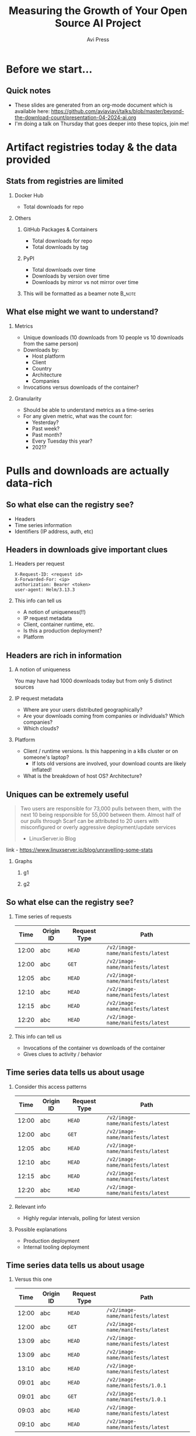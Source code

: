 #+TITLE: Measuring the Growth of Your Open Source AI Project
#+AUTHOR: Avi Press
#+EMAIL:  avi@scarf.sh
#+OPTIONS: H:2 toc:t num:t
#+LATEX_CLASS: beamer
#+startup: beamer
#+LATEX_CLASS_OPTIONS: [presentation]
#+BEAMER_THEME: Madrid
#+COLUMNS: %45ITEM %10BEAMER_ENV(Env) %10BEAMER_ACT(Act) %4BEAMER_COL(Col)
#+LATEX_HEADER: \RequirePackage{fancyvrb}
#+LATEX_HEADER: \DefineVerbatimEnvironment{verbatim}{Verbatim}{fontsize=\fontsize{4}{4}}
#+latex_header: \AtBeginSection[]{\begin{frame}<beamer>\frametitle{Outline}\tableofcontents[currentsection]\end{frame}}
#+REVEAL_ROOT: https://cdn.jsdelivr.net/npm/reveal.js@3.8.0

* Before we start...
** Quick notes
  - These slides are generated from an org-mode document which is available here: https://github.com/aviaviavi/talks/blob/master/beyond-the-download-count/presentation-04-2024-ai.org
  - I'm doing a talk on Thursday that goes deeper into these topics, join me!
* Artifact registries today & the data provided
** Stats from registries are limited
*** Docker Hub
    :PROPERTIES:
    :BEAMER_COL: 0.4
    :BEAMER_ENV: block
    :END:
    - Total downloads for repo
*** Others
     :PROPERTIES:
     :BEAMER_COL: 0.4
     :BEAMER_ACT: <2->
     :BEAMER_ENV: block
     :END:
**** GitHub Packages & Containers
     :PROPERTIES:
     :BEAMER_ENV: block
     :END:
     - Total downloads for repo
     - Total downloads by tag
**** PyPI
     :PROPERTIES:
     :BEAMER_ENV: block
     :END:
     - Total downloads over time
     - Downloads by version over time
     - Downloads by mirror vs not mirror over time
**** This will be formatted as a beamer note                            :B_note:
     :PROPERTIES:
     :BEAMER_env: note
     :END:
** What else might we want to understand?
*** Metrics
    :PROPERTIES:
    :BEAMER_COL: 0.4
     :BEAMER_ENV: block
    :END:
    - Unique downloads (10 downloads from 10 people vs 10 downloads from the same person)
    - Downloads by:
      - Host platform
      - Client
      - Country
      - Architecture
      - Companies
    - Invocations versus downloads of the container?
*** Granularity
    :PROPERTIES:
    :BEAMER_COL: 0.4
     :BEAMER_ENV: block
    :END:
    - Should be able to understand metrics as a time-series
    - For any given metric, what was the count for:
      - Yesterday?
      - Past week?
      - Past month?
      - Every Tuesday this year?
      - 2021?

* Pulls and downloads are actually data-rich
** So what else can the registry see?
   - Headers
   - Time series information
   - Identifiers (IP address, auth, etc)
** Headers in downloads give important clues
*** Headers per request
    :PROPERTIES:
    :BEAMER_ENV: block
    :END:
  #+latex: {\footnotesize
  #+BEGIN_SRC text
  X-Request-ID: <request id>
  X-Forwarded-For: <ip>
  authorization: Bearer <token>
  user-agent: Helm/3.13.3
  #+END_SRC
  #+latex: }
*** This info can tell us
    :PROPERTIES:
     :BEAMER_ACT: <2->
    :END:
    - A notion of uniqueness(!!)
    - IP request metadata
    - Client, container runtime, etc.
    - Is this a production deployment?
    - Platform
** Headers are rich in information
*** A notion of uniqueness
    You may have had 1000 downloads today but from only 5 distinct sources
*** IP request metadata
    - Where are your users distributed geographically?
    - Are your downloads coming from companies or individuals? Which companies?
    - Which clouds?
*** Platform
    - Client / runtime versions. Is this happening in a k8s cluster or on someone's laptop?
      - If lots old versions are involved, your download counts are likely inflated!
    - What is the breakdown of host OS? Architecture?
** Uniques can be extremely useful
   #+begin_quote
   Two users are responsible for 73,000 pulls between them, with the next 10 being responsible for 55,000 between them. Almost half of our pulls through Scarf can be attributed to 20 users with misconfigured or overly aggressive deployment/update services

   - LinuxServer.io Blog
   #+end_quote
   
   link - https://www.linuxserver.io/blog/unravelling-some-stats

*** Graphs
    :PROPERTIES:
    :BEAMER_ENV: ignoreheading
    :END:
**** g1
    :PROPERTIES:
    :BEAMER_COL: 0.4
    :END:
     [[./linux-server-1.png]]
**** g2
    :PROPERTIES:
    :BEAMER_COL: 0.4
    :END:
     [[./linux-server-2.png]]
   
** So what else can the registry see?

*** Time series of requests

  #+latex: {\footnotesize
   |  Time | Origin ID | Request Type | Path                              |
   |-------+-----------+--------------+-----------------------------------|
   | 12:00 | abc       | ~HEAD~       | ~/v2/image-name/manifests/latest~ |
   | 12:00 | abc       | ~GET~        | ~/v2/image-name/manifests/latest~ |
   | 12:05 | abc       | ~HEAD~       | ~/v2/image-name/manifests/latest~ |
   | 12:10 | abc       | ~HEAD~       | ~/v2/image-name/manifests/latest~ |
   | 12:15 | abc       | ~HEAD~       | ~/v2/image-name/manifests/latest~ |
   | 12:20 | abc       | ~HEAD~       | ~/v2/image-name/manifests/latest~ |
  #+latex: }
   
*** This info can tell us
    
    - Invocations of the container vs downloads of the container
    - Gives clues to activity / behavior

** Time series data tells us about usage
*** Consider this access patterns
    :PROPERTIES:
    :END:
  #+latex: {\footnotesize
  |  Time | Origin ID | Request Type | Path                              |
  |-------+-----------+--------------+-----------------------------------|
  | 12:00 | abc       | ~HEAD~       | ~/v2/image-name/manifests/latest~ |
  | 12:00 | abc       | ~GET~        | ~/v2/image-name/manifests/latest~ |
  | 12:05 | abc       | ~HEAD~       | ~/v2/image-name/manifests/latest~ |
  | 12:10 | abc       | ~HEAD~       | ~/v2/image-name/manifests/latest~ |
  | 12:15 | abc       | ~HEAD~       | ~/v2/image-name/manifests/latest~ |
  | 12:20 | abc       | ~HEAD~       | ~/v2/image-name/manifests/latest~ |
 #+latex: }
*** Relevant info
    :PROPERTIES:
    :BEAMER_COL: 0.4
    :BEAMER_ACT: <2->
    :BEAMER_ENV: block
    :END:
   - Highly regular intervals, polling for latest version
*** Possible explanations
    :PROPERTIES:
    :BEAMER_COL: 0.4
    :BEAMER_ACT: <2->
    :BEAMER_ENV: block
    :END:
   - Production deployment
   - Internal tooling deployment

** Time series data tells us about usage
*** Versus this one
    
  #+latex: {\footnotesize
    |  Time | Origin ID | Request Type | Path                              |
    |-------+-----------+--------------+-----------------------------------|
    | 12:00 | abc       | ~HEAD~       | ~/v2/image-name/manifests/latest~ |
    | 12:00 | abc       | ~GET~        | ~/v2/image-name/manifests/latest~ |
    | 13:09 | abc       | ~HEAD~       | ~/v2/image-name/manifests/latest~ |
    | 13:09 | abc       | ~HEAD~       | ~/v2/image-name/manifests/latest~ |
    | 13:10 | abc       | ~HEAD~       | ~/v2/image-name/manifests/latest~ |
    | 09:01 | abc       | ~HEAD~       | ~/v2/image-name/manifests/1.0.1~  |
    | 09:01 | abc       | ~GET~        | ~/v2/image-name/manifests/1.0.1~  |
    | 09:03 | abc       | ~HEAD~       | ~/v2/image-name/manifests/latest~ |
    | 09:10 | abc       | ~HEAD~       | ~/v2/image-name/manifests/latest~ |
 #+latex: }
*** Relevant info
    :PROPERTIES:
    :BEAMER_COL: 0.4
    :BEAMER_ACT: <2->
    :BEAMER_ENV: block
    :END:
   - Irregular intervals
   - Multiple versions
*** Possible explanations
    :PROPERTIES:
    :BEAMER_COL: 0.4
    :BEAMER_ACT: <2->
    :BEAMER_ENV: block
    :END:
   - Local development
* But how can we get this data?
** Convince your registry to give it you
   Let me know how it goes!

   [[./data-requests.png]]
   
** Host a registry
  
  #+begin_src sh
$ docker pull yourdomain.com/your-image
  #+end_src
   
*** Pros
    :PROPERTIES:
    :BEAMER_COL: 0.45
    :BEAMER_ENV: block
    :END:
    - Open source solutions (eg [[https://github.com/distribution/distribution][distribution]])
    - Distribute from your own domain
    - Full access (publishing, data handling, insights, etc)
*** Cons
    :PROPERTIES:
    :BEAMER_COL: 0.45
    :BEAMER_ENV: block
    :END:
    - Bandwidth is expensive
    - Availability and performance are on you
      - /How long will it take your us-west-2 machine to stream a 1GB artifact to a user in Mumbai?/

** /Registry Gateway/
*** Idea
    :PROPERTIES:
    :BEAMER_ENV: block
    :END:

    Put a service in front of the registry that:

    - Passes traffic transparently to the registry that hosts the artifact via a redirect
    - Processes traffic to process pull data

*** Ignore
    :PROPERTIES:
    :BEAMER_ENV: ignoreheading
    :END:

  #+begin_src sh
$ docker pull yourdomain.com/your-image
  #+end_src
    
    #+begin_src plantuml :file gateway_desription.png
    scale 2
    EndUser <-> [Gateway]
    [Gateway] .> [Registry]
    #+end_src

    #+RESULTS:
    [[file:gateway_desription.png]]
 
** /Registry Gateway/

*** Pros
    :PROPERTIES:
    :BEAMER_ENV: block
    :BEAMER_COL: 0.45
    :BEAMER_ENV: block
    :END:

    #+latex: {\small
    - Can access all request data
    - Lightweight service - redirection can be very dumb
    - Robust to API changes from the the client/registry
    - Simply(*) redirecting rather than proxying means minimal overhead (bandwidth and speed)
    - Decoupling from registry
    - Distribute from your own domain
    #+latex: }

*** Cons
    :PROPERTIES:
    :BEAMER_COL: 0.45
    :BEAMER_ENV: block
    :END:

    - Added complexity
      - Failure point
      - Performance choke point
    
** Simple!(*)

   #+begin_src nginx
   server {
     server_name a.domain.com
     listen 443;
     rewrite (.*) https://registry-1.docker.io$1 permanent;
   }
   #+end_src
   
*** ...Almost
   - Gateway still needs to be available and fast globally
   - Can't actually always redirect, some clients will choke :'(
** How Scarf built its artifact registry gateway
*** Scarf Gateway

    #+ATTR_LaTeX: :height 0.5\textwidth
    [[./scarf-gateway.png]]

** How Scarf built its artifact registry gateway
Open source: https://github.com/scarf-sh/gateway
*** Phase 1
    /A general recommended approach to anyone wanting to get started building their own/
    :PROPERTIES:
    :END:
    - Nginx
      - Send access logs to storage (we were using AWS Cloudwatch)
      - Lua for any custom business logic you might want, eg reading configs from Redis
    - Process logs asynchronously to generate analytics & insights
*** Phase 2
    :PROPERTIES:
    :END:
    - Server as hand-written Haskell code
    - Configuration in-memory
    - Send access logs to time series storage, eg Kafka
    - ~distribution~ as a pull-through-cache when we are forced to proxy
** Data privacy
   
   /This can be done while still completely preserving end-user privacy./
   
   - Depending on how you store and process this data, you may or may not run into compliance considerations like GDPR
   - Recommendations:
     - Don't touch PII you don't need
     - Delete it once you are done processing it
     - Leverage 3rd parties to handle it on your behalf
     - Consult legal counsel
 
** Other benefits of the gateway approach
   
   - Distribute from your own domain, not someone else's
   - Ability to switch registries on-the-fly without breaking anything downstream.
     - Dual publishing can keep your artifacts online when primary registry goes down
     
** Notable challenges
   
   - Easy to build, harder to scale
     - Multi-region availability, redundancy, etc is where the real complexity lives
   - Proxying as little as possible
   - Many competing container runtimes / clients -> edge-case bugs

** Tying it together
   
   - Registry data can be useful!
   - Your current registry provider doesn't provide access to pull data, but there are still ways to get to it.
   - Registry gateways can be a reasonable option

* Usage Analytics for any project under The Linux Foundation & LF AI
** Scarf + Linux Foundation Partnership
  All LF projects receive:
  - Free Scarf licenses for your entire team
  - Unlimited data history retention
  - Tracking for all of your packages, containers, models, other artifacts
    - /also your website, OSS docs, and any other content!/
  - Hands-on support from Scarf team
** Follow the lead of other projects in the LFAI & Data, CNCF, and LF broadly:
- Flyte
- Falco
- Linkerd
- StarRocks
- Cert Manager
- Open Telemetry
- Litmus Chaos
- Janssen
- Emissary Ingress
- Dapr
- Fluent Bit
- KrakenD
- More!
** Thank you!
*** Avi Press
    :PROPERTIES:
    :BEAMER_COL: 0.45
    :BEAMER_ENV: block
    :END:
    | Website  | https://avi.press |
    | Twitter  | [[https://twitter.com/avi_press][@avi-press]]        |
    | GitHub   | [[https://github.com/aviaviavi][aviaviavi]]         |
    | LinkedIn | [[https://www.linkedin.com/in/avi-press-4437a356/][link]]              |

*** Scarf
    :PROPERTIES:
    :BEAMER_COL: 0.45
    :BEAMER_ENV: block
    :END:
    | Website  | https://scarf.sh |
    | Twitter  | [[https://twitter.com/scarf_oss][scarf-oss]]        |
    | GitHub   | [[https://github.com/scarf-sh][scarf-sh]]         |
    | LinkedIn | [[https://www.linkedin.com/in/avi-press-4437a356/][link]]             |
    

    
